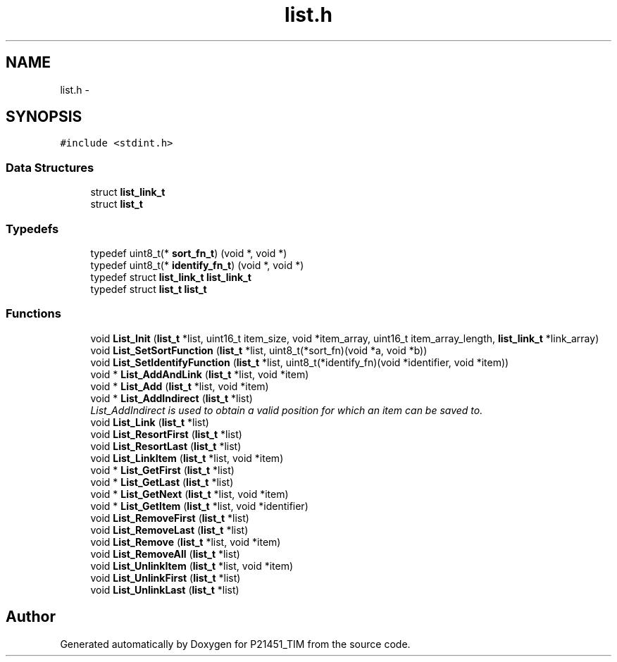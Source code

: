 .TH "list.h" 3 "Tue Jan 26 2016" "Version 0.1" "P21451_TIM" \" -*- nroff -*-
.ad l
.nh
.SH NAME
list.h \- 
.SH SYNOPSIS
.br
.PP
\fC#include <stdint\&.h>\fP
.br

.SS "Data Structures"

.in +1c
.ti -1c
.RI "struct \fBlist_link_t\fP"
.br
.ti -1c
.RI "struct \fBlist_t\fP"
.br
.in -1c
.SS "Typedefs"

.in +1c
.ti -1c
.RI "typedef uint8_t(* \fBsort_fn_t\fP) (void *, void *)"
.br
.ti -1c
.RI "typedef uint8_t(* \fBidentify_fn_t\fP) (void *, void *)"
.br
.ti -1c
.RI "typedef struct \fBlist_link_t\fP \fBlist_link_t\fP"
.br
.ti -1c
.RI "typedef struct \fBlist_t\fP \fBlist_t\fP"
.br
.in -1c
.SS "Functions"

.in +1c
.ti -1c
.RI "void \fBList_Init\fP (\fBlist_t\fP *list, uint16_t item_size, void *item_array, uint16_t item_array_length, \fBlist_link_t\fP *link_array)"
.br
.ti -1c
.RI "void \fBList_SetSortFunction\fP (\fBlist_t\fP *list, uint8_t(*sort_fn)(void *a, void *b))"
.br
.ti -1c
.RI "void \fBList_SetIdentifyFunction\fP (\fBlist_t\fP *list, uint8_t(*identify_fn)(void *identifier, void *item))"
.br
.ti -1c
.RI "void * \fBList_AddAndLink\fP (\fBlist_t\fP *list, void *item)"
.br
.ti -1c
.RI "void * \fBList_Add\fP (\fBlist_t\fP *list, void *item)"
.br
.ti -1c
.RI "void * \fBList_AddIndirect\fP (\fBlist_t\fP *list)"
.br
.RI "\fIList_AddIndirect is used to obtain a valid position for which an item can be saved to\&. \fP"
.ti -1c
.RI "void \fBList_Link\fP (\fBlist_t\fP *list)"
.br
.ti -1c
.RI "void \fBList_ResortFirst\fP (\fBlist_t\fP *list)"
.br
.ti -1c
.RI "void \fBList_ResortLast\fP (\fBlist_t\fP *list)"
.br
.ti -1c
.RI "void \fBList_LinkItem\fP (\fBlist_t\fP *list, void *item)"
.br
.ti -1c
.RI "void * \fBList_GetFirst\fP (\fBlist_t\fP *list)"
.br
.ti -1c
.RI "void * \fBList_GetLast\fP (\fBlist_t\fP *list)"
.br
.ti -1c
.RI "void * \fBList_GetNext\fP (\fBlist_t\fP *list, void *item)"
.br
.ti -1c
.RI "void * \fBList_GetItem\fP (\fBlist_t\fP *list, void *identifier)"
.br
.ti -1c
.RI "void \fBList_RemoveFirst\fP (\fBlist_t\fP *list)"
.br
.ti -1c
.RI "void \fBList_RemoveLast\fP (\fBlist_t\fP *list)"
.br
.ti -1c
.RI "void \fBList_Remove\fP (\fBlist_t\fP *list, void *item)"
.br
.ti -1c
.RI "void \fBList_RemoveAll\fP (\fBlist_t\fP *list)"
.br
.ti -1c
.RI "void \fBList_UnlinkItem\fP (\fBlist_t\fP *list, void *item)"
.br
.ti -1c
.RI "void \fBList_UnlinkFirst\fP (\fBlist_t\fP *list)"
.br
.ti -1c
.RI "void \fBList_UnlinkLast\fP (\fBlist_t\fP *list)"
.br
.in -1c
.SH "Author"
.PP 
Generated automatically by Doxygen for P21451_TIM from the source code\&.
